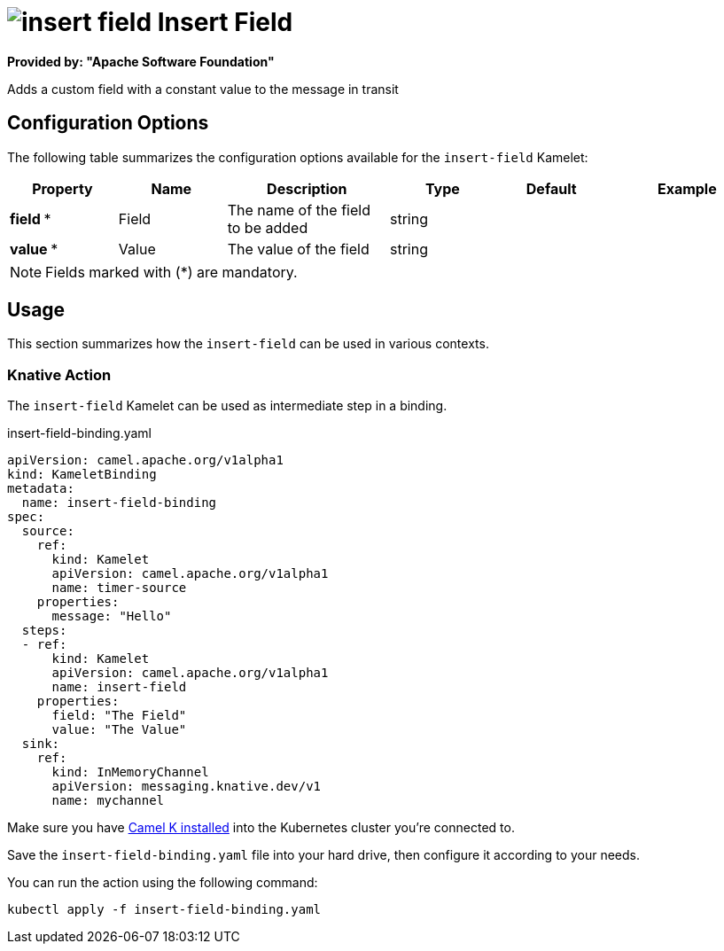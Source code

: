 // THIS FILE IS AUTOMATICALLY GENERATED: DO NOT EDIT
= image:kamelets/insert-field.svg[] Insert Field

*Provided by: "Apache Software Foundation"*

Adds a custom field with a constant value to the message in transit

== Configuration Options

The following table summarizes the configuration options available for the `insert-field` Kamelet:
[width="100%",cols="2,^2,3,^2,^2,^3",options="header"]
|===
| Property| Name| Description| Type| Default| Example
| *field {empty}* *| Field| The name of the field to be added| string| | 
| *value {empty}* *| Value| The value of the field| string| | 
|===

NOTE: Fields marked with ({empty}*) are mandatory.

== Usage

This section summarizes how the `insert-field` can be used in various contexts.

=== Knative Action

The `insert-field` Kamelet can be used as intermediate step in a binding.

.insert-field-binding.yaml
[source,yaml]
----
apiVersion: camel.apache.org/v1alpha1
kind: KameletBinding
metadata:
  name: insert-field-binding
spec:
  source:
    ref:
      kind: Kamelet
      apiVersion: camel.apache.org/v1alpha1
      name: timer-source
    properties:
      message: "Hello"
  steps:
  - ref:
      kind: Kamelet
      apiVersion: camel.apache.org/v1alpha1
      name: insert-field
    properties:
      field: "The Field"
      value: "The Value"
  sink:
    ref:
      kind: InMemoryChannel
      apiVersion: messaging.knative.dev/v1
      name: mychannel

----

Make sure you have xref:latest@camel-k::installation/installation.adoc[Camel K installed] into the Kubernetes cluster you're connected to.

Save the `insert-field-binding.yaml` file into your hard drive, then configure it according to your needs.

You can run the action using the following command:

[source,shell]
----
kubectl apply -f insert-field-binding.yaml
----
// THIS FILE IS AUTOMATICALLY GENERATED: DO NOT EDIT

